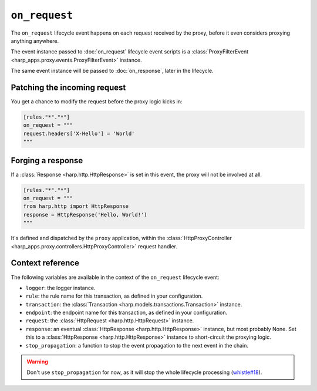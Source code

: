 ``on_request``
==============

The ``on_request`` lifecycle event happens on each request received by the proxy, before it even considers proxying
anything anywhere.


.. tab-set-code::

    .. code:: toml

        [rules."*"."*"]
        on_request = """
        print(f'Hello, {request}.')
        """

    .. code:: yaml

        rules:
          "*":
            "*":
              on_request: |
                print(f'Hello, {request}.')

The event instance passed to :doc:`on_request` lifecycle event scripts is a
:class:`ProxyFilterEvent <harp_apps.proxy.events.ProxyFilterEvent>` instance.

The same event instance will be passed to :doc:`on_response`, later in the lifecycle.


Patching the incoming request
:::::::::::::::::::::::::::::

You get a chance to modify the request before the proxy logic kicks in:

.. code-block:: toml

    [rules."*"."*"]
    on_request = """
    request.headers['X-Hello'] = 'World'
    """


Forging a response
::::::::::::::::::

If a :class:`Response <harp.http.HttpResponse>` is set in this event, the proxy will not be involved at all.

.. code-block:: toml

    [rules."*"."*"]
    on_request = """
    from harp.http import HttpResponse
    response = HttpResponse('Hello, World!')
    """

It's defined and dispatched by the ``proxy`` application, within the
:class:`HttpProxyController <harp_apps.proxy.controllers.HttpProxyController>` request handler.


Context reference
:::::::::::::::::

The following variables are available in the context of the ``on_request`` lifecycle event:

- ``logger``: the logger instance.
- ``rule``: the rule name for this transaction, as defined in your configuration.
- ``transaction``: the :class:`Transaction <harp.models.transactions.Transaction>` instance.
- ``endpoint``: the endpoint name for this transaction, as defined in your configuration.
- ``request``: the :class:`HttpRequest <harp.http.HttpRequest>` instance.
- ``response``: an eventual :class:`HttpResponse <harp.http.HttpResponse>` instance, but most probably None. Set this to
  a :class:`HttpResponse <harp.http.HttpResponse>` instance to short-circuit the proxying logic.
- ``stop_propagation``: a function to stop the event propagation to the next event in the chain.

.. warning::

    Don't use ``stop_propagation`` for now, as it will stop the whole lifecycle processing
    (`whistle#18 <https://github.com/python-whistle/whistle/issues/18>`_).
